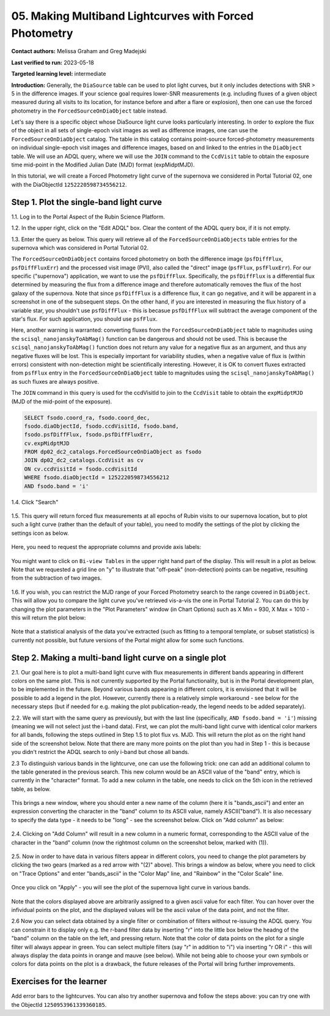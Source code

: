 .. This is the beginning of a new tutorial focussing on learning to study variability using features of the Rubin Portal

.. Review the README on instructions to contribute.
.. Review the style guide to keep a consistent approach to the documentation.
.. Static objects, such as figures, should be stored in the _static directory. Review the _static/README on instructions to contribute.
.. Do not remove the comments that describe each section. They are included to provide guidance to contributors.
.. Do not remove other content provided in the templates, such as a section. Instead, comment out the content and include comments to explain the situation. For example:
	- If a section within the template is not needed, comment out the section title and label reference. Do not delete the expected section title, reference or related comments provided from the template.
    - If a file cannot include a title (surrounded by ampersands (#)), comment out the title from the template and include a comment explaining why this is implemented (in addition to applying the ``title`` directive).

.. This is the label that can be used for cross referencing this file.
.. Recommended title label format is "Directory Name"-"Title Name" -- Spaces should be replaced by hyphens.
.. _Tutorials-Examples-DP0-2-Portal05-Beginner:
.. Each section should include a label for cross referencing to a given area.
.. Recommended format for all labels is "Title Name"-"Section Name" -- Spaces should be replaced by hyphens.
.. To reference a label that isn't associated with an reST object such as a title or figure, you must include the link and explicit title using the syntax :ref:`link text <label-name>`.
.. A warning will alert you of identical labels during the linkcheck process.

########################################################
05.  Making Multiband Lightcurves with Forced Photometry
########################################################

.. This section should provide a brief, top-level description of the page.

**Contact authors:** Melissa Graham and Greg Madejski

**Last verified to run:** 2023-05-18

**Targeted learning level:** intermediate 

**Introduction:**
Generally, the ``DiaSource`` table can be used to plot light curves, but it only includes detections with SNR > 5 in the difference images. 
If your science goal requires lower-SNR measurements (e.g. including fluxes of a given object measured during all visits to its location, 
for instance before and after a flare or explosion), then one can use the forced photometry in the ``ForcedSourceOnDiaObject`` table instead.  

Let's say there is a specific object whose DiaSource light curve looks particularly interesting. 
In order to explore the flux of the object in all sets of single-epoch visit images as well as difference images, one can use the ``ForcedSourceOnDiaObject`` catalog.  
The table in this catalog contains point-source forced-photometry measurements on individual single-epoch visit images and difference images, based on and linked to the entries in the ``DiaObject`` table.  
We will use an ADQL query, where we will use the ``JOIN`` command to the ``CcdVisit`` table to obtain the exposure time mid-point in the Modified Julian Date (MJD) format (expMidptMJD).  

In this tutorial, we will create a Forced Photometry light curve of the supernova we considered in Portal Tutorial 02, one with the DiaObjectId ``1252220598734556212``.  

.. _DP0-2-Portal-5-Step-1:

Step 1. Plot the single-band light curve 
========================================

1.1.  Log in to the Portal Aspect of the Rubin Science Platform.  

1.2.  In the upper right, click on the "Edit ADQL" box.  Clear the content of the ADQL query box, if it is not empty.  

1.3.  Enter the query as below.  This query will retrieve all of the ``ForcedSourceOnDiaObjects`` table entries for the supernova which was considered in Portal Tutorial 02.  

The ``ForcedSourceOnDiaObject`` contains forced photometry on both the difference image (``psfDiffFlux``, ``psfDiffFluxErr``) and the processed visit image (PVI), also called the "direct" image (``psfFlux``, ``psfFluxErr``).  
For our specific ("supernova") application, we want to use the ``psfDiffFlux``.  
Specifically, the ``psfDiffFlux`` is a differential flux determined by measuring the flux from a difference image and therefore automatically removes the flux of the host galaxy of the supernova.  Note that since ``psfDiffFlux`` is a difference flux, it can go negative, and it will be apparent in a screenshot in one of the subsequent steps.  
On the other hand, if you are interested in measuring the flux history of a variable star, you shouldn't use ``psfDiffFlux`` - this is becasue ``psfDiffFlux`` will subtract the average component of the star's flux.  
For such application, you should use ``psfFlux``.  

Here, another warning is warranted:  converting fluxes from the ``ForcedSourceOnDiaObject`` table to magnitudes using the ``scisql_nanojanskyToAbMag()`` function can be dangerous and should not be used.  
This is because the ``scisql_nanojanskyToAbMag()`` function does not return any value for a negative flux as an argument, and thus any negative fluxes will be lost.  
This is especially important for variability studies, when a negative value of flux is (within errors) consistent with non-detection might be scientifically interesting.  
However, it is OK to convert fluxes extracted from ``psfFlux`` entry in the ``ForcedSourceOnDiaObject`` table to magnitudes using the ``scisql_nanojanskyToAbMag()`` as such fluxes are always positive.  

The ``JOIN`` command in this query is used for the ccdVisitId to join to the ``CcdVisit`` table to obtain the ``expMidptMJD`` (MJD of the mid-point of the exposure).  

.. code-block:: SQL 

   SELECT fsodo.coord_ra, fsodo.coord_dec, 
   fsodo.diaObjectId, fsodo.ccdVisitId, fsodo.band, 
   fsodo.psfDiffFlux, fsodo.psfDiffFluxErr, 
   cv.expMidptMJD
   FROM dp02_dc2_catalogs.ForcedSourceOnDiaObject as fsodo 
   JOIN dp02_dc2_catalogs.CcdVisit as cv 
   ON cv.ccdVisitId = fsodo.ccdVisitId 
   WHERE fsodo.diaObjectId = 1252220598734556212 
   AND fsodo.band = 'i'

1.4. Click "Search"

.. figure:: /_static/portal_tut05_step01a.png
    :name: portal_tut05_step01a

1.5.  This query will return forced flux measurements at all epochs of Rubin visits to our supernova location, but to plot such a light curve (rather than the default of your table), you need to modify the settings of the plot by clicking the settings icon as below.  

.. figure:: /_static/portal_tut05_step01b.png
    :name: portal_tut05_step01b

Here, you need to request the appropriate columns and provide axis labels:   

.. figure:: /_static/portal_tut05_step01c.png
    :name: portal_tut05_step01c
    
You might want to click on ``Bi-view Tables`` in the upper right hand part of the display.  
This will result in a plot as below.  
Note that we requested a grid line on "y" to illustrate that "off-peak" (non-detection) points can be negative, resulting from the subtraction of two images.  

.. figure:: /_static/portal_tut05_step01d.png
    :name: portal_tut05_step01d
    
1.6.  If you wish, you can restrict the MJD range of your Forced Photometry search to the range covered in ``DiaObject``.  
This will allow you to compare the light curve you've retrieved vis-a-vis the one in Portal Tutorial 2.  
You can do this by changing the plot parameters in the "Plot Parameters" window (in Chart Options) such as X Min = 930, X Max = 1010 - this will return the plot below:  

.. figure:: /_static/portal_tut05_step01e.png
    :name: portal_tut05_step01e
    
Note that a statistical analysis of the data you've extracted (such as fitting to a temporal template, or subset statistics) is currently not possible, but future versions of the Portal might allow for some such functions.  

.. _DP0-2-Portal-5-Step-2: 

Step 2.  Making a multi-band light curve on a single plot
=========================================================

2.1.  Our goal here is to plot a multi-band light curve with flux measurements in different bands appearing in different colors on the same plot.  
This is not currently supported by the Portal functionality, but is in the Portal development plan, to be implemented in the future.  
Beyond various bands appearing in different colors, it is envisioned that it will be possible to add a legend in the plot.  
However, currently there is a relatively simple workaround - see below for the necessary steps (but if needed for e.g. making the plot publication-ready, the legend needs to be added separately).  

2.2. We will start with the same query as previously, but with the last line (specifically, ``AND fsodo.band = 'i'``) missing (meaning we will not select just the i-band data).  
First, we can plot the multi-band light curve with identical color markers for all bands, following the steps outlined in Step 1.5 to plot flux vs. MJD.  
This will return the plot as on the right hand side of the screenshot below.  
Note that there are many more points on the plot than you had in Step 1 - this is because you didn't restrict the ADQL search to only i-band but chose all bands.  

2.3  To distinguish various bands in the lightcurve, one can use the following trick:  one can add an additional column to the table generated in the previous search.  
This new column would be an ASCII value of the "band" entry, which is currently in the "character" format.  
To add a new column in the table, one needs to click on the 5th icon in the retrieved table, as below.  

.. figure:: /_static/portal_tut05_step02a.png
    :name: portal_tut05_step02a

This brings a new window, where you should enter a new name of the column (here it is "bands_ascii") and enter an expression converting the character in the "band" column to its ASCII value, namely ASCII("band").  
It is also necessary to specify the data type - it needs to be "long" - see the screenshot below.  
Click on "Add column" as below:  

.. figure:: /_static/portal_tut05_step02b.png
    :name: portal_tut05_step02b

2.4.  Clicking on "Add Column" will result in a new column in a numeric format, corresponding to the ASCII value of the character in the "band" column (now the rightmost column on the screenshot below, marked with (1)).  

.. figure:: /_static/portal_tut05_step02c.png
    :name: portal_tut05_step02c

2.5.  Now in order to have data in various filters appear in different colors, you need to change the plot parameters by clicking the two gears (marked as a red arrow with "(2)" above).  
This brings a window as below, where you need to click on "Trace Options" and enter "bands_ascii" in the "Color Map" line, and "Rainbow" in the "Color Scale" line.  

.. figure:: /_static/portal_tut05_step02d.png
    :name: portal_tut05_step02d

Once you click on "Apply" - you will see the plot of the supernova light curve in various bands.  

.. figure:: /_static/portal_tut05_step02e.png
    :name: portal_tut05_step02e
    
Note that the colors displayed above are arbitrarily assigned to a given ascii value for each filter.  
You can hover over the infividual points on the plot, and the displayed values will be the ascii value of the data point, and not the filter.  

2.6  Now you can select data obtained by a single filter or combination of filters without re-issuing the ADQL query.  
You can constrain it to display only e.g. the r-band filter data by inserting "r" into the little box below the headng of the "band" column on the table on the left, and pressing return.  
Note that the color of data points on the plot for a single filter will always appear in green.  
You can select multiple filters (say "r" in addition to "i") via inserting "r OR i" - this will always display the data points in orange and mauve (see below).  
While not being able to choose your own symbols  or colors for data points on the plot is a drawback, the future releases of the Portal will bring further improvements.  

.. figure:: /_static/portal_tut05_step02f.png
    :name: portal_tut05_step02f

Exercises for the learner
=========================

Add error bars to the lightcurves. You can also try another supernova and follow the steps above: you can try one with the ObjectId ``1250953961339360185``.  
